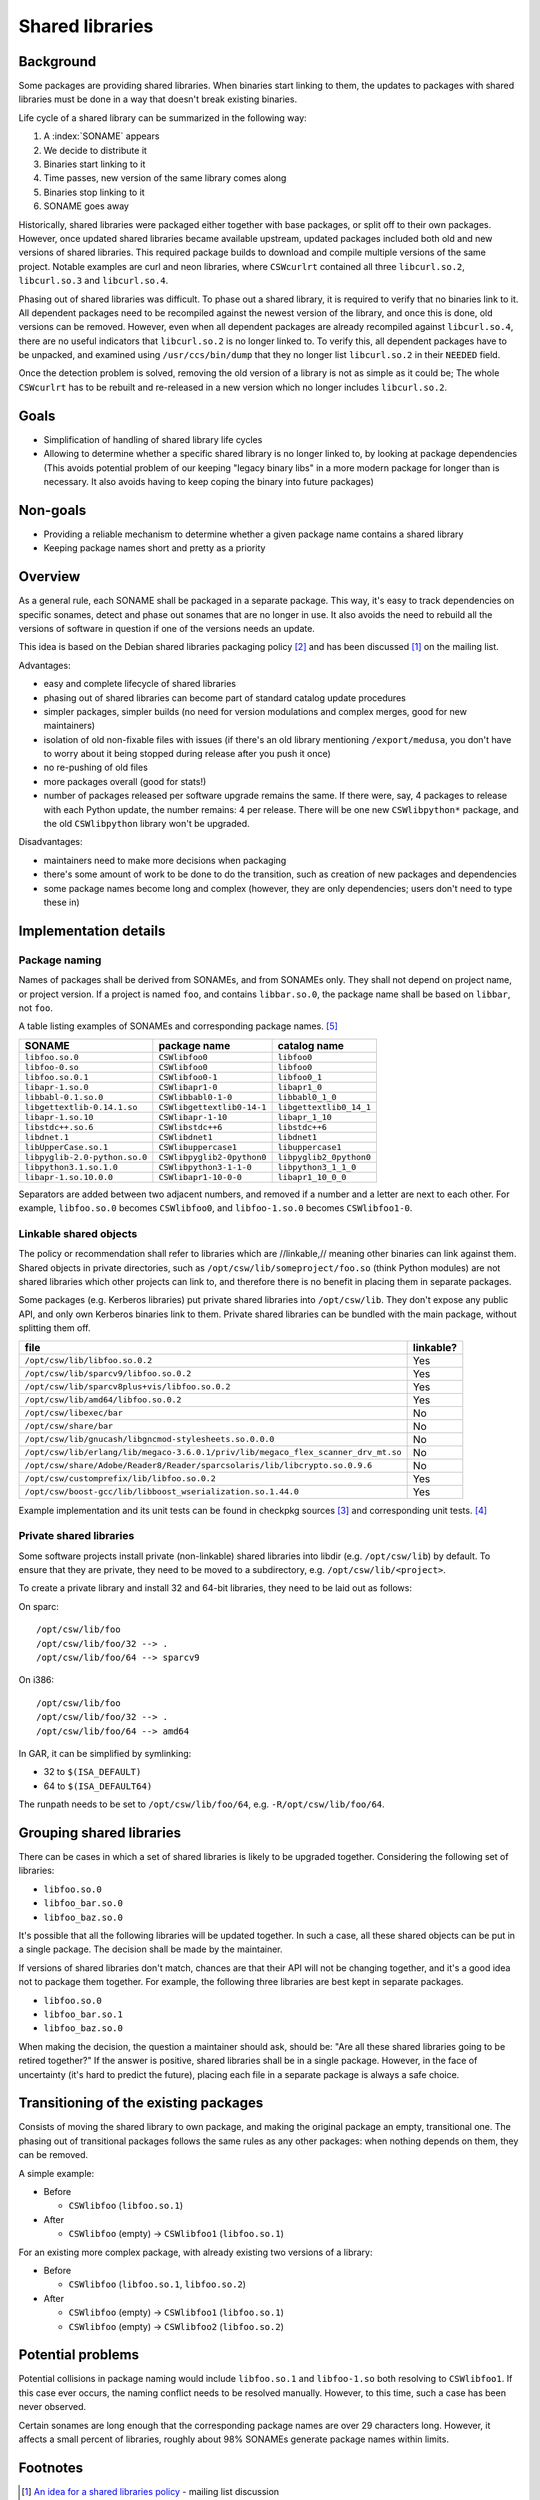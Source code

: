 ----------------
Shared libraries
----------------

Background
----------

Some packages are providing shared libraries.  When binaries start
linking to them, the updates to packages with shared libraries must be
done in a way that doesn't break existing binaries.

Life cycle of a shared library can be summarized in the following way:

1. A :index:`SONAME` appears
2. We decide to distribute it
3. Binaries start linking to it
4. Time passes, new version of the same library comes along
5. Binaries stop linking to it
6. SONAME goes away

Historically, shared libraries were packaged either together with base
packages, or split off to their own packages.  However, once updated
shared libraries became available upstream, updated packages included
both old and new versions of shared libraries.  This required package
builds to download and compile multiple versions of the same project.
Notable examples are curl and neon libraries, where ``CSWcurlrt`` contained
all three ``libcurl.so.2``, ``libcurl.so.3`` and ``libcurl.so.4``.

Phasing out of shared libraries was difficult.  To phase out a shared
library, it is required to verify that no binaries link to it.  All
dependent packages need to be recompiled against the newest version of
the library, and once this is done, old versions can be removed.
However, even when all dependent packages are already recompiled against
``libcurl.so.4``, there are no useful indicators that ``libcurl.so.2`` is
no longer linked to.  To verify this, all dependent packages have to be
unpacked, and examined using ``/usr/ccs/bin/dump`` that they no longer
list ``libcurl.so.2`` in their ``NEEDED`` field.

Once the detection problem is solved, removing the old version of
a library is not as simple as it could be; The whole ``CSWcurlrt`` has
to be rebuilt and re-released in a new version which no longer includes
``libcurl.so.2``.

Goals
-----

* Simplification of handling of shared library life cycles
* Allowing to determine whether a specific shared library is no longer
  linked to, by looking at package dependencies (This avoids potential
  problem of our keeping "legacy binary libs" in a more modern package
  for longer than is necessary. It also avoids having to keep coping
  the binary into future packages)

Non-goals
---------

* Providing a reliable mechanism to determine whether a given package
  name contains a shared library
* Keeping package names short and pretty as a priority

Overview
--------

As a general rule, each SONAME shall be packaged in a separate package.
This way, it's easy to track dependencies on specific sonames, detect
and phase out sonames that are no longer in use.  It also avoids the
need to rebuild all the versions of software in question if one of the
versions needs an update.

This idea is based on the Debian shared libraries packaging policy
[#debian-policy]_ and has been discussed [#discussion]_ on the mailing
list.

Advantages:

* easy and complete lifecycle of shared libraries
* phasing out of shared libraries can become part of standard catalog
  update procedures
* simpler packages, simpler builds (no need for version modulations and
  complex merges, good for new maintainers)
* isolation of old non-fixable files with issues (if there's an old
  library mentioning ``/export/medusa``, you don't have to worry about it
  being stopped during release after you push it once)
* no re-pushing of old files
* more packages overall (good for stats!)
* number of packages released per software upgrade remains the same.  If
  there were, say, 4 packages to release with each Python update, the
  number remains: 4 per release.  There will be one new ``CSWlibpython*``
  package, and the old ``CSWlibpython`` library won't be upgraded.

Disadvantages:

* maintainers need to make more decisions when packaging
* there's some amount of work to be done to do the transition, such as
  creation of new packages and dependencies
* some package names become long and complex (however, they are only
  dependencies; users don't need to type these in)

Implementation details
----------------------

Package naming
~~~~~~~~~~~~~~

Names of packages shall be derived from SONAMEs, and from SONAMEs only.
They shall not depend on project name, or project version.  If a project
is named ``foo``, and contains ``libbar.so.0``, the package name shall be
based on ``libbar``, not ``foo``.

A table listing examples of SONAMEs and corresponding package
names. [#soname-pkgname-unit-test]_

============================= =========================== ===========================
SONAME                        package name                catalog name
============================= =========================== ===========================
``libfoo.so.0``               ``CSWlibfoo0``              ``libfoo0``
``libfoo-0.so``               ``CSWlibfoo0``              ``libfoo0``
``libfoo.so.0.1``             ``CSWlibfoo0-1``            ``libfoo0_1``
``libapr-1.so.0``             ``CSWlibapr1-0``            ``libapr1_0``
``libbabl-0.1.so.0``          ``CSWlibbabl0-1-0``         ``libbabl0_1_0``
``libgettextlib-0.14.1.so``   ``CSWlibgettextlib0-14-1``  ``libgettextlib0_14_1``
``libapr-1.so.10``            ``CSWlibapr-1-10``          ``libapr_1_10``
``libstdc++.so.6``            ``CSWlibstdc++6``           ``libstdc++6``
``libdnet.1``                 ``CSWlibdnet1``             ``libdnet1``
``libUpperCase.so.1``         ``CSWlibuppercase1``        ``libuppercase1``
``libpyglib-2.0-python.so.0`` ``CSWlibpyglib2-0python0``  ``libpyglib2_0python0``
``libpython3.1.so.1.0``       ``CSWlibpython3-1-1-0``     ``libpython3_1_1_0``
``libapr-1.so.10.0.0``        ``CSWlibapr1-10-0-0``       ``libapr1_10_0_0``
============================= =========================== ===========================

Separators are added between two adjacent numbers, and removed if a number and
a letter are next to each other.  For example, ``libfoo.so.0`` becomes
``CSWlibfoo0``, and ``libfoo-1.so.0`` becomes ``CSWlibfoo1-0``.

Linkable shared objects
~~~~~~~~~~~~~~~~~~~~~~~

The policy or recommendation shall refer to libraries which are //linkable,//
meaning other binaries can link against them.  Shared objects in private
directories, such as ``/opt/csw/lib/someproject/foo.so`` (think Python modules)
are not shared libraries which other projects can link to, and therefore there
is no benefit in placing them in separate packages.

Some packages (e.g. Kerberos libraries) put private shared libraries into
``/opt/csw/lib``.  They don't expose any public API, and only own Kerberos
binaries link to them.  Private shared libraries can be bundled with the main
package, without splitting them off.

================================================================================== ============
file                                                                               linkable?
================================================================================== ============
``/opt/csw/lib/libfoo.so.0.2``                                                     Yes
``/opt/csw/lib/sparcv9/libfoo.so.0.2``                                             Yes
``/opt/csw/lib/sparcv8plus+vis/libfoo.so.0.2``                                     Yes
``/opt/csw/lib/amd64/libfoo.so.0.2``                                               Yes
``/opt/csw/libexec/bar``                                                           No
``/opt/csw/share/bar``                                                             No
``/opt/csw/lib/gnucash/libgncmod-stylesheets.so.0.0.0``                            No
``/opt/csw/lib/erlang/lib/megaco-3.6.0.1/priv/lib/megaco_flex_scanner_drv_mt.so``  No
``/opt/csw/share/Adobe/Reader8/Reader/sparcsolaris/lib/libcrypto.so.0.9.6``        No
``/opt/csw/customprefix/lib/libfoo.so.0.2``                                        Yes
``/opt/csw/boost-gcc/lib/libboost_wserialization.so.1.44.0``                       Yes
================================================================================== ============

Example implementation and its unit tests can be found in checkpkg
sources [#is-library-linkable-implementation]_ and corresponding unit
tests. [#is-library-linkable-unit-tests]_

Private shared libraries
~~~~~~~~~~~~~~~~~~~~~~~~

Some software projects install private (non-linkable) shared libraries
into libdir (e.g. ``/opt/csw/lib``) by default.  To ensure that they are
private, they need to be moved to a subdirectory, e.g.
``/opt/csw/lib/<project>``.

To create a private library and install 32 and 64-bit libraries, they
need to be laid out as follows:

On sparc::

  /opt/csw/lib/foo
  /opt/csw/lib/foo/32 --> .
  /opt/csw/lib/foo/64 --> sparcv9

On i386::

  /opt/csw/lib/foo
  /opt/csw/lib/foo/32 --> .
  /opt/csw/lib/foo/64 --> amd64

In GAR, it can be simplified by symlinking:

* 32 to ``$(ISA_DEFAULT)``
* 64 to ``$(ISA_DEFAULT64)``

The runpath needs to be set to ``/opt/csw/lib/foo/64``, e.g. ``-R/opt/csw/lib/foo/64``.

Grouping shared libraries
-------------------------

There can be cases in which a set of shared libraries is likely to be
upgraded together. Considering the following set of libraries:

* ``libfoo.so.0``
* ``libfoo_bar.so.0``
* ``libfoo_baz.so.0``

It's possible that all the following libraries will be updated together.
In such a case, all these shared objects can be put in a single package.
The decision shall be made by the maintainer.

If versions of shared libraries don't match, chances are that their API
will not be changing together, and it's a good idea not to package them
together.  For example, the following three libraries are best kept in
separate packages.

* ``libfoo.so.0``
* ``libfoo_bar.so.1``
* ``libfoo_baz.so.0``

When making the decision, the question a maintainer should ask, should
be: "Are all these shared libraries going to be retired together?" If
the answer is positive, shared libraries shall be in a single package.
However, in the face of uncertainty (it's hard to predict the future),
placing each file in a separate package is always a safe choice.

Transitioning of the existing packages
--------------------------------------

Consists of moving the shared library to own package, and making the
original package an empty, transitional one.  The phasing out of
transitional packages follows the same rules as any other packages: when
nothing depends on them, they can be removed.

A simple example:

* Before

  - ``CSWlibfoo`` (``libfoo.so.1``)

* After

  - ``CSWlibfoo`` (empty) → ``CSWlibfoo1`` (``libfoo.so.1``)

For an existing more complex package, with already existing two versions
of a library:

* Before

  - ``CSWlibfoo`` (``libfoo.so.1``, ``libfoo.so.2``)

* After

  - ``CSWlibfoo`` (empty) → ``CSWlibfoo1`` (``libfoo.so.1``)
  - ``CSWlibfoo`` (empty) → ``CSWlibfoo2`` (``libfoo.so.2``)

Potential problems
------------------

Potential collisions in package naming would include ``libfoo.so.1`` and
``libfoo-1.so`` both resolving to ``CSWlibfoo1``.  If this case ever occurs,
the naming conflict needs to be resolved manually.  However, to this time,
such a case has been never observed.

Certain sonames are long enough that the corresponding package names are
over 29 characters long.  However, it affects a small percent of
libraries, roughly about 98% SONAMEs generate package names within
limits.

Footnotes
---------

.. [#discussion] `An idea for a shared libraries policy`_ -
   mailing list discussion
.. [#debian-policy]
   `Debian shared libraries packaging policy`_
.. [#is-library-linkable-implementation]
   `IsLibraryLinkable implementation`_
.. [#is-library-linkable-unit-tests]
   `IsLibraryLinkable unit tests`_
.. [#soname-pkgname-unit-test]
   checkpkg unit tests with
   `examples of mappings between SONAMEs, pkgnames and catalognames`_
.. _Debian shared libraries packaging policy:
   http://www.debian.org/doc/debian-policy/
   ch-sharedlibs.html#s-sharedlibs-runtime
.. _An idea for a shared libraries policy:
   http://lists.opencsw.org/pipermail/maintainers/2010-September/
   012752.html
.. _IsLibraryLinkable implementation:
   http://sourceforge.net/apps/trac/gar/browser/csw/mgar/gar/v2/
   lib/python/sharedlib_utils.py#L24
.. _IsLibraryLinkable unit tests:
   http://sourceforge.net/apps/trac/gar/browser/csw/mgar/gar/v2/
   lib/python/sharedlib_utils_test.py#L13
.. _examples of mappings between SONAMEs, pkgnames and catalognames:
   http://sourceforge.net/apps/trac/gar/browser/csw/mgar/gar/v2/
   lib/python/sharedlib_utils_test.py#L68
